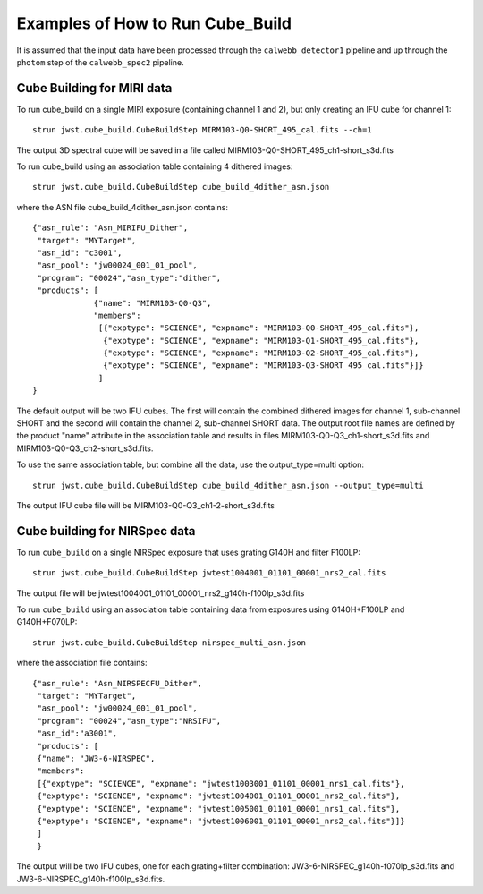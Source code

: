 Examples of How to Run Cube_Build
=================================
It is assumed that the input data have been processed through the ``calwebb_detector1`` pipeline and up through
the ``photom`` step of the ``calwebb_spec2`` pipeline.

Cube Building for MIRI data
-------------------------------
To run cube_build on a single MIRI exposure (containing channel 1 and 2), but only creating an IFU cube for channel 1::

  strun jwst.cube_build.CubeBuildStep MIRM103-Q0-SHORT_495_cal.fits --ch=1

The output 3D spectral cube will be saved in a file called MIRM103-Q0-SHORT_495_ch1-short_s3d.fits

To run cube_build using an association table containing 4 dithered images::

  strun jwst.cube_build.CubeBuildStep cube_build_4dither_asn.json

where the ASN file cube_build_4dither_asn.json contains::

	{"asn_rule": "Asn_MIRIFU_Dither",
         "target": "MYTarget",
         "asn_id": "c3001",
	 "asn_pool": "jw00024_001_01_pool",
         "program": "00024","asn_type":"dither",
	 "products": [
                     {"name": "MIRM103-Q0-Q3",
                     "members":
                      [{"exptype": "SCIENCE", "expname": "MIRM103-Q0-SHORT_495_cal.fits"},
                       {"exptype": "SCIENCE", "expname": "MIRM103-Q1-SHORT_495_cal.fits"},
                       {"exptype": "SCIENCE", "expname": "MIRM103-Q2-SHORT_495_cal.fits"},
                       {"exptype": "SCIENCE", "expname": "MIRM103-Q3-SHORT_495_cal.fits"}]}
	              ]
        }

The default output will be two IFU cubes. The first will contain the combined dithered images for
channel 1, sub-channel SHORT and the second will contain the channel 2, sub-channel SHORT data.
The output root file names are defined by the product "name" attribute in
the association table and results in files MIRM103-Q0-Q3_ch1-short_s3d.fits and MIRM103-Q0-Q3_ch2-short_s3d.fits.

To use the same association table, but combine all the data, use the output_type=multi option::

  strun jwst.cube_build.CubeBuildStep cube_build_4dither_asn.json --output_type=multi

The output IFU cube file will be MIRM103-Q0-Q3_ch1-2-short_s3d.fits


Cube building for NIRSpec data
----------------------------------

To run ``cube_build`` on a single NIRSpec exposure that uses grating G140H and filter F100LP::

  strun jwst.cube_build.CubeBuildStep jwtest1004001_01101_00001_nrs2_cal.fits

The output file will be jwtest1004001_01101_00001_nrs2_g140h-f100lp_s3d.fits

To run ``cube_build`` using an association table containing data from exposures using G140H+F100LP and G140H+F070LP::

  strun jwst.cube_build.CubeBuildStep nirspec_multi_asn.json

where the association file contains::

	{"asn_rule": "Asn_NIRSPECFU_Dither",
         "target": "MYTarget",
	 "asn_pool": "jw00024_001_01_pool",
	 "program": "00024","asn_type":"NRSIFU",
	 "asn_id":"a3001",
	 "products": [
         {"name": "JW3-6-NIRSPEC",
         "members":
         [{"exptype": "SCIENCE", "expname": "jwtest1003001_01101_00001_nrs1_cal.fits"},
         {"exptype": "SCIENCE", "expname": "jwtest1004001_01101_00001_nrs2_cal.fits"},
         {"exptype": "SCIENCE", "expname": "jwtest1005001_01101_00001_nrs1_cal.fits"},
         {"exptype": "SCIENCE", "expname": "jwtest1006001_01101_00001_nrs2_cal.fits"}]}
         ]
	 }

The output will be two IFU cubes, one for each grating+filter combination: JW3-6-NIRSPEC_g140h-f070lp_s3d.fits and
JW3-6-NIRSPEC_g140h-f100lp_s3d.fits.

